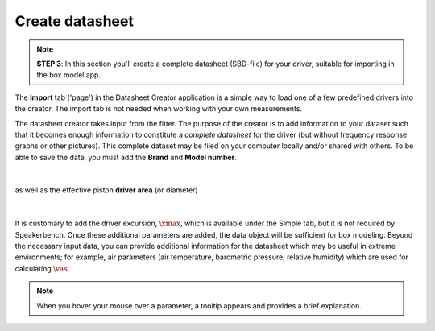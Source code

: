 .. meta::
   :author: Jeff Candy and Claus Futtrup
   :keywords: speakerbench,loudspeaker,driver,parameter,json,design,calculator,impedance,measurement,simulation,software,free,audio
   :description: Speakerbench Documentation

Create datasheet
================

.. note::
   **STEP 3**: In this section you'll create a complete datasheet (SBD-file) for your driver, suitable for importing in the box model app.

The **Import** tab ('page') in the Datasheet Creator application is a simple way to load one of a few predefined drivers into the creator. The import tab is not needed when working with your own measurements.

The datasheet creator takes input from the fitter. The purpose of the creator is to add information to your dataset such that it becomes enough information to constitute a *complete datasheet* for the driver (but without frequency response graphs or other pictures). This complete dataset may be filed on your computer locally and/or shared with others. To be able to save the data, you must add the **Brand** and **Model number**.

.. figure:: images/brand.png
            :width: 90 %
	    :alt: Input box for brand name
	    :align: center

|

as well as the effective piston **driver area** (or diameter)

.. figure:: images/sd.png
            :width: 90 %
	    :alt: Input box for Sd
	    :align: center

|

It is customary to add the driver excursion, :math:`\xmax`, which is available under the Simple tab, but it is not required by Speakerbench. Once these additional parameters are added, the data object will be sufficient for box modeling. Beyond the necessary input data, you can provide additional information for the datasheet which may be useful in extreme environments; for example, air parameters (air temperature, barometric pressure, relative humidity) which are used for calculating :math:`\vas`.

.. note::
   When you hover your mouse over a parameter, a tooltip appears and provides a brief explanation.
